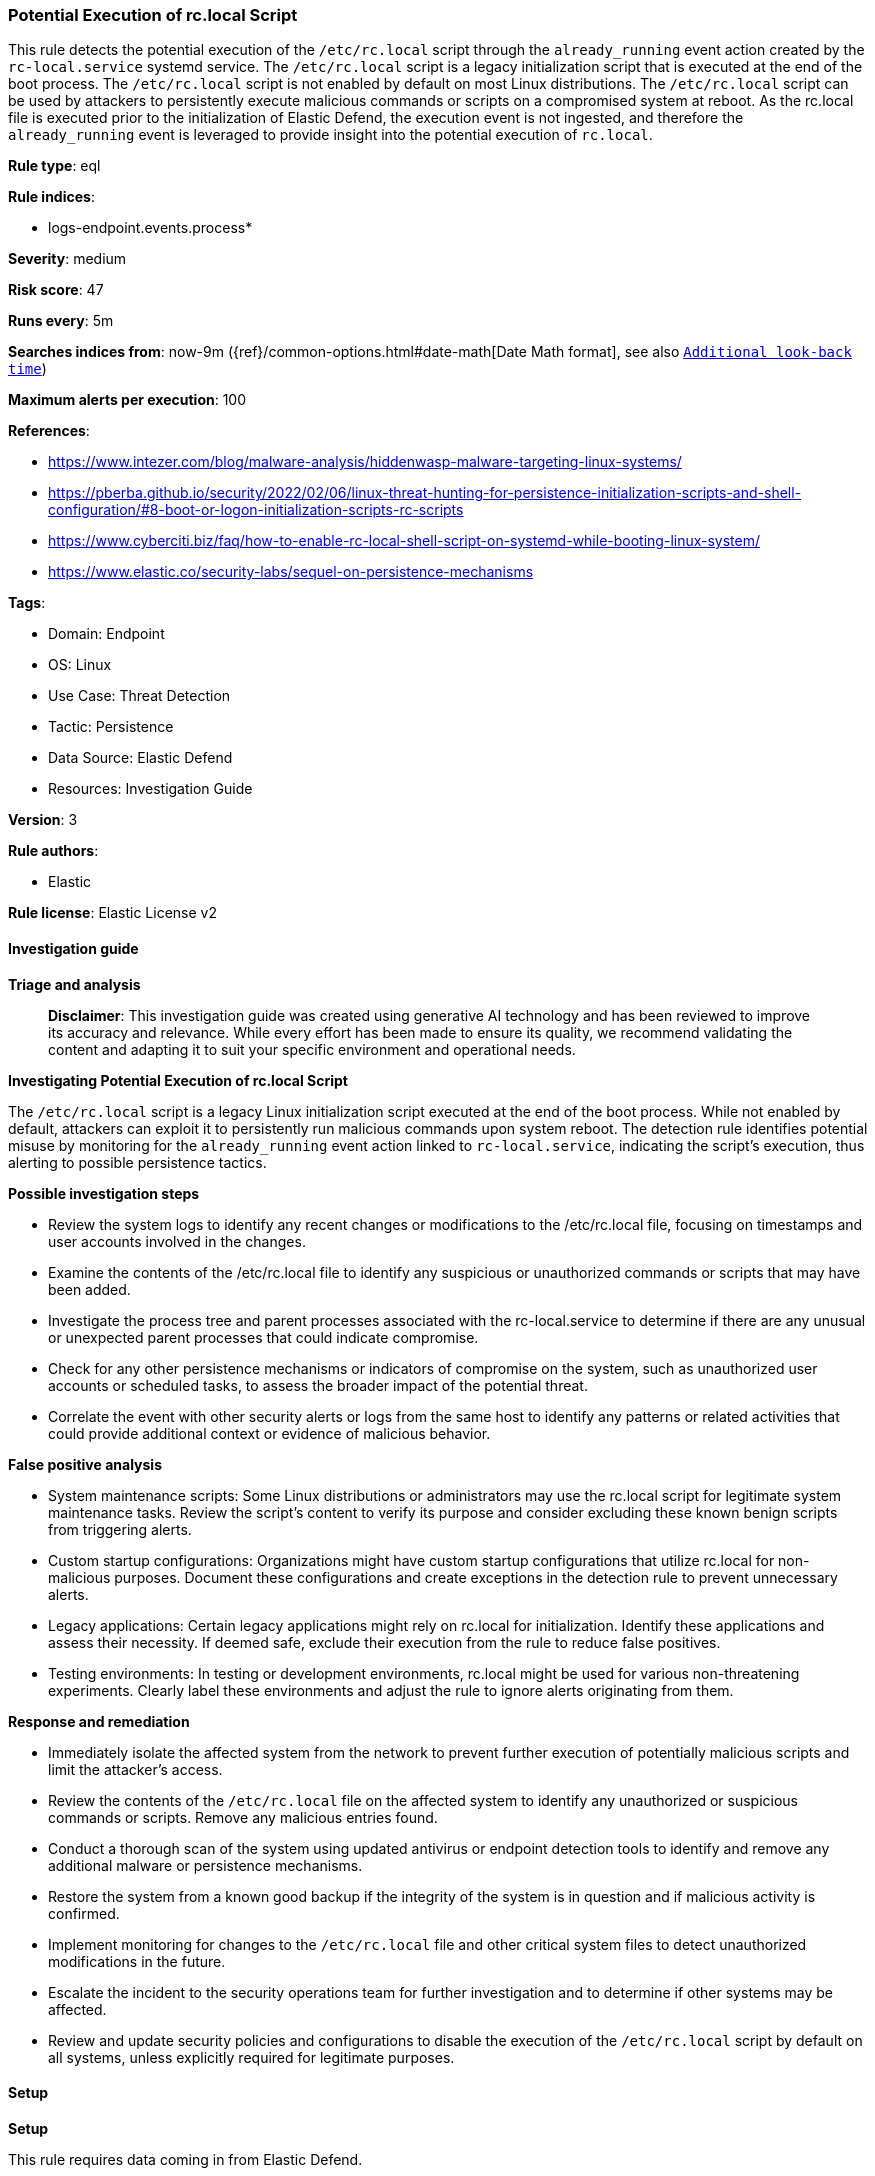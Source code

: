 [[prebuilt-rule-8-14-21-potential-execution-of-rc-local-script]]
=== Potential Execution of rc.local Script

This rule detects the potential execution of the `/etc/rc.local` script through the `already_running` event action created by the `rc-local.service` systemd service. The `/etc/rc.local` script is a legacy initialization script that is executed at the end of the boot process. The `/etc/rc.local` script is not enabled by default on most Linux distributions. The `/etc/rc.local` script can be used by attackers to persistently execute malicious commands or scripts on a compromised system at reboot. As the rc.local file is executed prior to the initialization of Elastic Defend, the execution event is not ingested, and therefore the `already_running` event is leveraged to provide insight into the potential execution of `rc.local`.

*Rule type*: eql

*Rule indices*: 

* logs-endpoint.events.process*

*Severity*: medium

*Risk score*: 47

*Runs every*: 5m

*Searches indices from*: now-9m ({ref}/common-options.html#date-math[Date Math format], see also <<rule-schedule, `Additional look-back time`>>)

*Maximum alerts per execution*: 100

*References*: 

* https://www.intezer.com/blog/malware-analysis/hiddenwasp-malware-targeting-linux-systems/
* https://pberba.github.io/security/2022/02/06/linux-threat-hunting-for-persistence-initialization-scripts-and-shell-configuration/#8-boot-or-logon-initialization-scripts-rc-scripts
* https://www.cyberciti.biz/faq/how-to-enable-rc-local-shell-script-on-systemd-while-booting-linux-system/
* https://www.elastic.co/security-labs/sequel-on-persistence-mechanisms

*Tags*: 

* Domain: Endpoint
* OS: Linux
* Use Case: Threat Detection
* Tactic: Persistence
* Data Source: Elastic Defend
* Resources: Investigation Guide

*Version*: 3

*Rule authors*: 

* Elastic

*Rule license*: Elastic License v2


==== Investigation guide



*Triage and analysis*


> **Disclaimer**:
> This investigation guide was created using generative AI technology and has been reviewed to improve its accuracy and relevance. While every effort has been made to ensure its quality, we recommend validating the content and adapting it to suit your specific environment and operational needs.


*Investigating Potential Execution of rc.local Script*


The `/etc/rc.local` script is a legacy Linux initialization script executed at the end of the boot process. While not enabled by default, attackers can exploit it to persistently run malicious commands upon system reboot. The detection rule identifies potential misuse by monitoring for the `already_running` event action linked to `rc-local.service`, indicating the script's execution, thus alerting to possible persistence tactics.


*Possible investigation steps*


- Review the system logs to identify any recent changes or modifications to the /etc/rc.local file, focusing on timestamps and user accounts involved in the changes.
- Examine the contents of the /etc/rc.local file to identify any suspicious or unauthorized commands or scripts that may have been added.
- Investigate the process tree and parent processes associated with the rc-local.service to determine if there are any unusual or unexpected parent processes that could indicate compromise.
- Check for any other persistence mechanisms or indicators of compromise on the system, such as unauthorized user accounts or scheduled tasks, to assess the broader impact of the potential threat.
- Correlate the event with other security alerts or logs from the same host to identify any patterns or related activities that could provide additional context or evidence of malicious behavior.


*False positive analysis*


- System maintenance scripts: Some Linux distributions or administrators may use the rc.local script for legitimate system maintenance tasks. Review the script's content to verify its purpose and consider excluding these known benign scripts from triggering alerts.
- Custom startup configurations: Organizations might have custom startup configurations that utilize rc.local for non-malicious purposes. Document these configurations and create exceptions in the detection rule to prevent unnecessary alerts.
- Legacy applications: Certain legacy applications might rely on rc.local for initialization. Identify these applications and assess their necessity. If deemed safe, exclude their execution from the rule to reduce false positives.
- Testing environments: In testing or development environments, rc.local might be used for various non-threatening experiments. Clearly label these environments and adjust the rule to ignore alerts originating from them.


*Response and remediation*


- Immediately isolate the affected system from the network to prevent further execution of potentially malicious scripts and limit the attacker's access.
- Review the contents of the `/etc/rc.local` file on the affected system to identify any unauthorized or suspicious commands or scripts. Remove any malicious entries found.
- Conduct a thorough scan of the system using updated antivirus or endpoint detection tools to identify and remove any additional malware or persistence mechanisms.
- Restore the system from a known good backup if the integrity of the system is in question and if malicious activity is confirmed.
- Implement monitoring for changes to the `/etc/rc.local` file and other critical system files to detect unauthorized modifications in the future.
- Escalate the incident to the security operations team for further investigation and to determine if other systems may be affected.
- Review and update security policies and configurations to disable the execution of the `/etc/rc.local` script by default on all systems, unless explicitly required for legitimate purposes.

==== Setup



*Setup*


This rule requires data coming in from Elastic Defend.


*Elastic Defend Integration Setup*

Elastic Defend is integrated into the Elastic Agent using Fleet. Upon configuration, the integration allows the Elastic Agent to monitor events on your host and send data to the Elastic Security app.


*Prerequisite Requirements:*

- Fleet is required for Elastic Defend.
- To configure Fleet Server refer to the https://www.elastic.co/guide/en/fleet/current/fleet-server.html[documentation].


*The following steps should be executed in order to add the Elastic Defend integration on a Linux System:*

- Go to the Kibana home page and click "Add integrations".
- In the query bar, search for "Elastic Defend" and select the integration to see more details about it.
- Click "Add Elastic Defend".
- Configure the integration name and optionally add a description.
- Select the type of environment you want to protect, either "Traditional Endpoints" or "Cloud Workloads".
- Select a configuration preset. Each preset comes with different default settings for Elastic Agent, you can further customize these later by configuring the Elastic Defend integration policy. https://www.elastic.co/guide/en/security/current/configure-endpoint-integration-policy.html[Helper guide].
- We suggest selecting "Complete EDR (Endpoint Detection and Response)" as a configuration setting, that provides "All events; all preventions"
- Enter a name for the agent policy in "New agent policy name". If other agent policies already exist, you can click the "Existing hosts" tab and select an existing policy instead.
For more details on Elastic Agent configuration settings, refer to the https://www.elastic.co/guide/en/fleet/8.10/agent-policy.html[helper guide].
- Click "Save and Continue".
- To complete the integration, select "Add Elastic Agent to your hosts" and continue to the next section to install the Elastic Agent on your hosts.
For more details on Elastic Defend refer to the https://www.elastic.co/guide/en/security/current/install-endpoint.html[helper guide].


==== Rule query


[source, js]
----------------------------------
process where host.os.type == "linux" and event.type == "info" and event.action == "already_running" and
process.parent.args == "/etc/rc.local" and process.parent.args == "start"

----------------------------------

*Framework*: MITRE ATT&CK^TM^

* Tactic:
** Name: Persistence
** ID: TA0003
** Reference URL: https://attack.mitre.org/tactics/TA0003/
* Technique:
** Name: Boot or Logon Initialization Scripts
** ID: T1037
** Reference URL: https://attack.mitre.org/techniques/T1037/
* Sub-technique:
** Name: RC Scripts
** ID: T1037.004
** Reference URL: https://attack.mitre.org/techniques/T1037/004/

